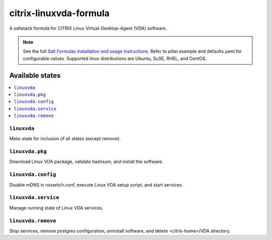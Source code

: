 ========================
citrix-linuxvda-formula
========================

A saltstack formula for CITRIX Linux Virtual-Desktop-Agent (VDA) software.

.. note::

    See the full `Salt Formulas installation and usage instructions
    <http://docs.saltstack.com/en/latest/topics/development/conventions/formulas.html>`_.
    Refer to pillar.example and defaults.yaml for configurable values.
    Supported linux distributions are Ubuntu, SuSE, RHEL, and CentOS.

Available states
================

.. contents::
    :local:

``linuxvda``
------------

Meta-state for inclusion of all states (except remove).

``linuxvda.pkg``
--------------------

Download Linux VDA package, validate hashsum, and install the software.

``linuxvda.config``
--------------------

Disable mDNS in nsswitch.conf, execute Linux VDA setup script, and start services.

``linuxvda.service``
--------------------

Manage running state of Linux VDA services.

``linuxvda.remove``
--------------------------

Stop services, remove postgres configuration, uninstall software, and delete <citrix-home>/VDA directory.

